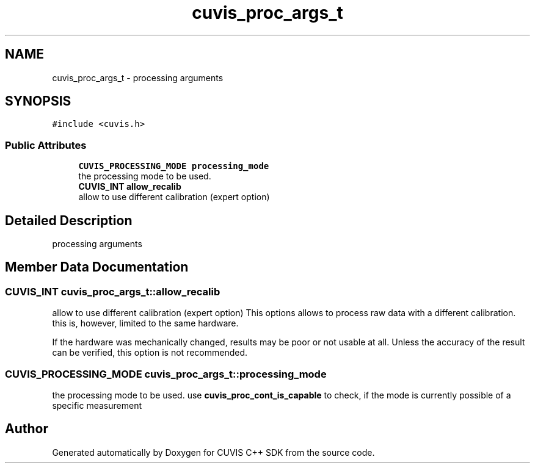 .TH "cuvis_proc_args_t" 3 "Thu Jun 22 2023" "Version 3.2.0" "CUVIS C++ SDK" \" -*- nroff -*-
.ad l
.nh
.SH NAME
cuvis_proc_args_t \- processing arguments  

.SH SYNOPSIS
.br
.PP
.PP
\fC#include <cuvis\&.h>\fP
.SS "Public Attributes"

.in +1c
.ti -1c
.RI "\fBCUVIS_PROCESSING_MODE\fP \fBprocessing_mode\fP"
.br
.RI "the processing mode to be used\&. "
.ti -1c
.RI "\fBCUVIS_INT\fP \fBallow_recalib\fP"
.br
.RI "allow to use different calibration (expert option) "
.in -1c
.SH "Detailed Description"
.PP 
processing arguments 
.SH "Member Data Documentation"
.PP 
.SS "\fBCUVIS_INT\fP cuvis_proc_args_t::allow_recalib"

.PP
allow to use different calibration (expert option) This options allows to process raw data with a different calibration\&. this is, however, limited to the same hardware\&.
.PP
If the hardware was mechanically changed, results may be poor or not usable at all\&. Unless the accuracy of the result can be verified, this option is not recommended\&. 
.SS "\fBCUVIS_PROCESSING_MODE\fP cuvis_proc_args_t::processing_mode"

.PP
the processing mode to be used\&. use \fBcuvis_proc_cont_is_capable\fP to check, if the mode is currently possible of a specific measurement 

.SH "Author"
.PP 
Generated automatically by Doxygen for CUVIS C++ SDK from the source code\&.
